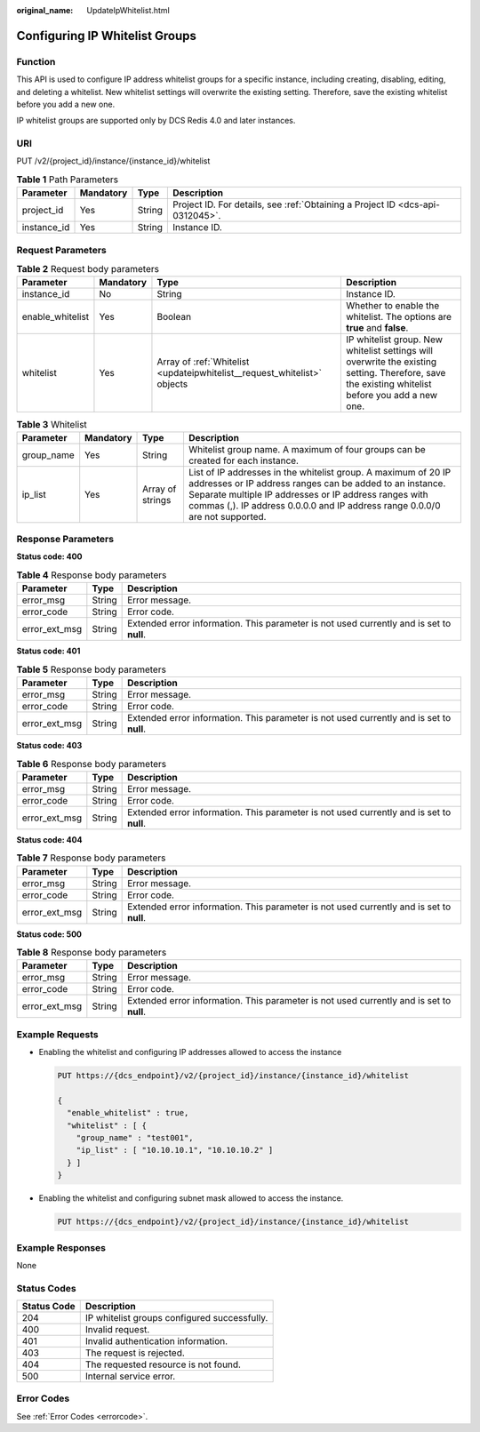 :original_name: UpdateIpWhitelist.html

.. _UpdateIpWhitelist:

Configuring IP Whitelist Groups
===============================

Function
--------

This API is used to configure IP address whitelist groups for a specific instance, including creating, disabling, editing, and deleting a whitelist. New whitelist settings will overwrite the existing setting. Therefore, save the existing whitelist before you add a new one.

IP whitelist groups are supported only by DCS Redis 4.0 and later instances.

URI
---

PUT /v2/{project_id}/instance/{instance_id}/whitelist

.. table:: **Table 1** Path Parameters

   +-------------+-----------+--------+-------------------------------------------------------------------------------+
   | Parameter   | Mandatory | Type   | Description                                                                   |
   +=============+===========+========+===============================================================================+
   | project_id  | Yes       | String | Project ID. For details, see :ref:`Obtaining a Project ID <dcs-api-0312045>`. |
   +-------------+-----------+--------+-------------------------------------------------------------------------------+
   | instance_id | Yes       | String | Instance ID.                                                                  |
   +-------------+-----------+--------+-------------------------------------------------------------------------------+

Request Parameters
------------------

.. table:: **Table 2** Request body parameters

   +------------------+-----------+--------------------------------------------------------------------------+--------------------------------------------------------------------------------------------------------------------------------------------------+
   | Parameter        | Mandatory | Type                                                                     | Description                                                                                                                                      |
   +==================+===========+==========================================================================+==================================================================================================================================================+
   | instance_id      | No        | String                                                                   | Instance ID.                                                                                                                                     |
   +------------------+-----------+--------------------------------------------------------------------------+--------------------------------------------------------------------------------------------------------------------------------------------------+
   | enable_whitelist | Yes       | Boolean                                                                  | Whether to enable the whitelist. The options are **true** and **false**.                                                                         |
   +------------------+-----------+--------------------------------------------------------------------------+--------------------------------------------------------------------------------------------------------------------------------------------------+
   | whitelist        | Yes       | Array of :ref:`Whitelist <updateipwhitelist__request_whitelist>` objects | IP whitelist group. New whitelist settings will overwrite the existing setting. Therefore, save the existing whitelist before you add a new one. |
   +------------------+-----------+--------------------------------------------------------------------------+--------------------------------------------------------------------------------------------------------------------------------------------------+

.. _updateipwhitelist__request_whitelist:

.. table:: **Table 3** Whitelist

   +------------+-----------+------------------+---------------------------------------------------------------------------------------------------------------------------------------------------------------------------------------------------------------------------------------------------------------------+
   | Parameter  | Mandatory | Type             | Description                                                                                                                                                                                                                                                         |
   +============+===========+==================+=====================================================================================================================================================================================================================================================================+
   | group_name | Yes       | String           | Whitelist group name. A maximum of four groups can be created for each instance.                                                                                                                                                                                    |
   +------------+-----------+------------------+---------------------------------------------------------------------------------------------------------------------------------------------------------------------------------------------------------------------------------------------------------------------+
   | ip_list    | Yes       | Array of strings | List of IP addresses in the whitelist group. A maximum of 20 IP addresses or IP address ranges can be added to an instance. Separate multiple IP addresses or IP address ranges with commas (,). IP address 0.0.0.0 and IP address range 0.0.0/0 are not supported. |
   +------------+-----------+------------------+---------------------------------------------------------------------------------------------------------------------------------------------------------------------------------------------------------------------------------------------------------------------+

Response Parameters
-------------------

**Status code: 400**

.. table:: **Table 4** Response body parameters

   +---------------+--------+------------------------------------------------------------------------------------------+
   | Parameter     | Type   | Description                                                                              |
   +===============+========+==========================================================================================+
   | error_msg     | String | Error message.                                                                           |
   +---------------+--------+------------------------------------------------------------------------------------------+
   | error_code    | String | Error code.                                                                              |
   +---------------+--------+------------------------------------------------------------------------------------------+
   | error_ext_msg | String | Extended error information. This parameter is not used currently and is set to **null**. |
   +---------------+--------+------------------------------------------------------------------------------------------+

**Status code: 401**

.. table:: **Table 5** Response body parameters

   +---------------+--------+------------------------------------------------------------------------------------------+
   | Parameter     | Type   | Description                                                                              |
   +===============+========+==========================================================================================+
   | error_msg     | String | Error message.                                                                           |
   +---------------+--------+------------------------------------------------------------------------------------------+
   | error_code    | String | Error code.                                                                              |
   +---------------+--------+------------------------------------------------------------------------------------------+
   | error_ext_msg | String | Extended error information. This parameter is not used currently and is set to **null**. |
   +---------------+--------+------------------------------------------------------------------------------------------+

**Status code: 403**

.. table:: **Table 6** Response body parameters

   +---------------+--------+------------------------------------------------------------------------------------------+
   | Parameter     | Type   | Description                                                                              |
   +===============+========+==========================================================================================+
   | error_msg     | String | Error message.                                                                           |
   +---------------+--------+------------------------------------------------------------------------------------------+
   | error_code    | String | Error code.                                                                              |
   +---------------+--------+------------------------------------------------------------------------------------------+
   | error_ext_msg | String | Extended error information. This parameter is not used currently and is set to **null**. |
   +---------------+--------+------------------------------------------------------------------------------------------+

**Status code: 404**

.. table:: **Table 7** Response body parameters

   +---------------+--------+------------------------------------------------------------------------------------------+
   | Parameter     | Type   | Description                                                                              |
   +===============+========+==========================================================================================+
   | error_msg     | String | Error message.                                                                           |
   +---------------+--------+------------------------------------------------------------------------------------------+
   | error_code    | String | Error code.                                                                              |
   +---------------+--------+------------------------------------------------------------------------------------------+
   | error_ext_msg | String | Extended error information. This parameter is not used currently and is set to **null**. |
   +---------------+--------+------------------------------------------------------------------------------------------+

**Status code: 500**

.. table:: **Table 8** Response body parameters

   +---------------+--------+------------------------------------------------------------------------------------------+
   | Parameter     | Type   | Description                                                                              |
   +===============+========+==========================================================================================+
   | error_msg     | String | Error message.                                                                           |
   +---------------+--------+------------------------------------------------------------------------------------------+
   | error_code    | String | Error code.                                                                              |
   +---------------+--------+------------------------------------------------------------------------------------------+
   | error_ext_msg | String | Extended error information. This parameter is not used currently and is set to **null**. |
   +---------------+--------+------------------------------------------------------------------------------------------+

Example Requests
----------------

-  Enabling the whitelist and configuring IP addresses allowed to access the instance

   .. code-block:: text

      PUT https://{dcs_endpoint}/v2/{project_id}/instance/{instance_id}/whitelist

      {
        "enable_whitelist" : true,
        "whitelist" : [ {
          "group_name" : "test001",
          "ip_list" : [ "10.10.10.1", "10.10.10.2" ]
        } ]
      }

-  Enabling the whitelist and configuring subnet mask allowed to access the instance.

   .. code-block:: text

      PUT https://{dcs_endpoint}/v2/{project_id}/instance/{instance_id}/whitelist

Example Responses
-----------------

None

Status Codes
------------

=========== ============================================
Status Code Description
=========== ============================================
204         IP whitelist groups configured successfully.
400         Invalid request.
401         Invalid authentication information.
403         The request is rejected.
404         The requested resource is not found.
500         Internal service error.
=========== ============================================

Error Codes
-----------

See :ref:`Error Codes <errorcode>`.
